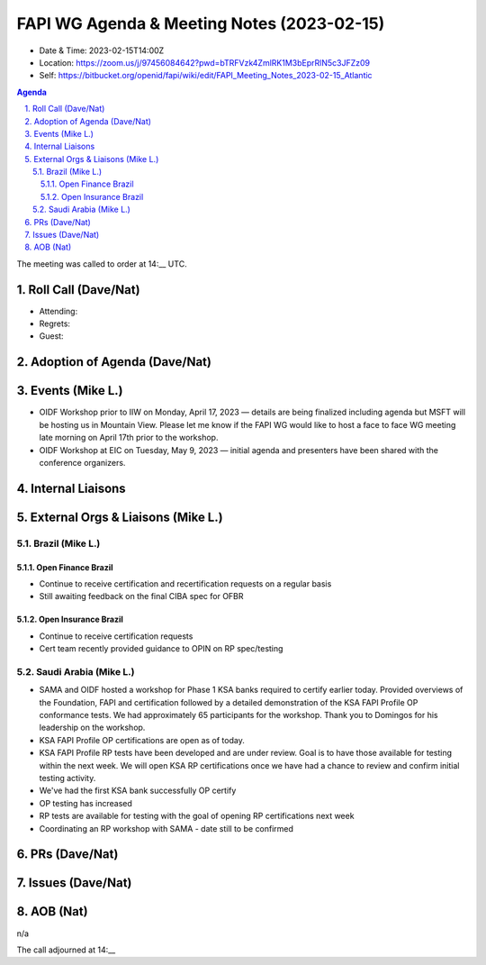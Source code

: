 ===========================================
FAPI WG Agenda & Meeting Notes (2023-02-15) 
===========================================
* Date & Time: 2023-02-15T14:00Z
* Location: https://zoom.us/j/97456084642?pwd=bTRFVzk4ZmlRK1M3bEprRlN5c3JFZz09
* Self: https://bitbucket.org/openid/fapi/wiki/edit/FAPI_Meeting_Notes_2023-02-15_Atlantic

.. sectnum:: 
   :suffix: .

.. contents:: Agenda

The meeting was called to order at 14:__ UTC. 

Roll Call (Dave/Nat)
======================
* Attending: 
* Regrets: 
* Guest: 

Adoption of Agenda (Dave/Nat)
================================

Events (Mike L.)
====================================================
*   OIDF Workshop prior to IIW on Monday, April 17, 2023 — details are being finalized including agenda but MSFT will be hosting us in Mountain View. Please let me know if the FAPI WG would like to host a face to face WG meeting late morning on April 17th prior to the workshop.
*   OIDF Workshop at EIC on Tuesday, May 9, 2023 — initial agenda and presenters have been shared with the conference organizers.



Internal Liaisons
======================



External Orgs & Liaisons (Mike L.)
============================================

Brazil (Mike L.)
----------------------
Open Finance Brazil
~~~~~~~~~~~~~~~~~~~~~~
*   Continue to receive certification and recertification requests on a regular basis
*   Still awaiting feedback on the final CIBA spec for OFBR

Open Insurance Brazil
~~~~~~~~~~~~~~~~~~~~~~
*   Continue to receive certification requests
*   Cert team recently provided guidance to OPIN on RP spec/testing

Saudi Arabia (Mike L.)
---------------------------
*   SAMA and OIDF hosted a workshop for Phase 1 KSA banks required to certify earlier today. Provided overviews of the Foundation, FAPI and certification followed by a detailed demonstration of the KSA FAPI Profile OP conformance tests. We had approximately 65 participants for the workshop. Thank you to Domingos for his leadership on the workshop.
*   KSA FAPI Profile OP certifications are open as of today.
*   KSA FAPI Profile RP tests have been developed and are under review. Goal is to have those available for testing within the next week. We will open KSA RP certifications once we have had a chance to review and confirm initial testing activity.
* We've had the first KSA bank successfully OP certify
* OP testing has increased
* RP tests are available for testing with the goal of opening RP certifications next week
* Coordinating an RP workshop with SAMA - date still to be confirmed

PRs (Dave/Nat)
===============


Issues (Dave/Nat)
==================


AOB (Nat)
=============
n/a

The call adjourned at 14:__